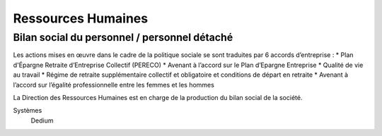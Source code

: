 Ressources Humaines
===================

Bilan social du personnel / personnel détaché
-------------------------------------------------

Les actions mises en œuvre dans le cadre de la politique sociale se sont traduites par 6 accords d’entreprise : 
* Plan d'Épargne Retraite d’Entreprise Collectif (PERECO)
* Avenant à l’accord sur le Plan d’Epargne Entreprise
* Qualité de vie au travail
* Régime de retraite supplémentaire collectif et obligatoire et conditions de départ en retraite
* Avenant à l’accord sur l’égalité professionnelle entre les femmes et les hommes

La Direction des Ressources Humaines est en charge de la production du bilan social de la société. 

Systèmes 
  Dedium
